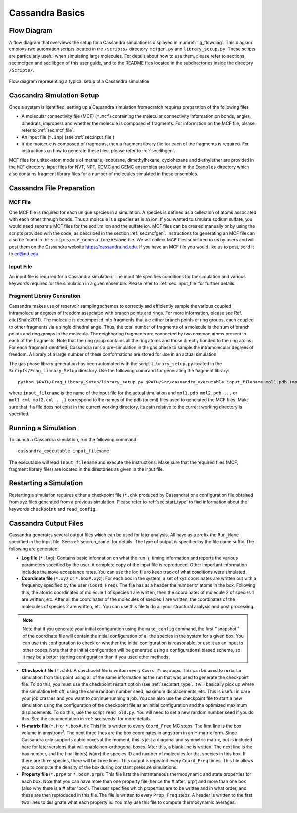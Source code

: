 .. This file contains information on how to set up a Cassandra simulation
   Wrtten by Jindal Shah on 02/09/12
   Updated by Ed Maginn on 03/20/14
   Updated by Ed Maginn on July 27, 2014

****************
Cassandra Basics
****************


Flow Diagram
============

A flow diagram that overviews the setup for a Cassandra simulation is displayed
in :numref:`fig_flowdiag`.  This diagram employs two automation scripts located
in the ``/Scripts/`` directory: ``mcfgen.py`` and ``library_setup.py``.  These
scripts are particularly useful when simulating large molecules.  For details
about how to use them, please refer to sections sec:mcfgen and sec:libgen of
this user guide, and to the README files located in the subdirectories inside
the directory ``/Scripts/``.

.. _fig_flowdiag:
.. figure:: resources/setup_flowdiagram.eps
    :align: center

    Flow diagram representing a typical setup of a Cassandra simulation

Cassandra Simulation Setup
==========================

Once a system is identified, setting up a Cassandra simulation from
scratch requires preparation of the following files.

* A molecular connectivity file (MCF) (``*.mcf``) containing the
  molecular connectivity information on bonds, angles, dihedrals,
  impropers and whether the molecule is composed of fragments.
  For information on the MCF file, please refer to :ref:`sec:mcf_file`.
* An input file (``*.inp``) (see :ref:`sec:input_file`)
* If the molecule is composed of fragments, then a fragment library
  file for each of the fragments is required. For instructions on
  how to generate these files, please refer to :ref:`sec:libgen`.

MCF files for united-atom models of methane, isobutane, dimethylhexane,
cyclohexane and diethylether are provided in the ``MCF`` directory. Input
files for NVT, NPT, GCMC and GEMC ensembles are located in the ``Examples``
directory which also contains fragment library files for a number of molecules
simulated in these ensembles.

Cassandra File Preparation
==========================

MCF File
--------

One MCF file is required for each unique species in a simulation. A species is
defined as a collection of atoms associated with each other through bonds. Thus
a molecule is a species as is an ion. If you wanted to simulate sodium sulfate,
you would need separate MCF files for the sodium ion and the sulfate ion. MCF
files can be created manually or by using the scripts provided with the code, as
described in the section :ref:`sec:mcfgen`. Instructions for generating an MCF
file can also be found in the ``Scripts/MCF_Generation/README`` file.  We
will collect MCF files submitted to us by users and will post them on the
Cassandra website `<https://cassandra.nd.edu>`_. If you have an MCF file you
would like us to post, send it to ed@nd.edu.


Input File
----------

An input file is required for a Cassandra simulation. The input file specifies
conditions for the simulation and various keywords required for the simulation
in a given ensemble. Please refer to :ref:`sec:input_file` for further
details.

Fragment Library Generation
---------------------------

Cassandra makes use of reservoir sampling schemes to correctly and efficiently
sample the various coupled intramolecular degrees of freedom associated with
branch points and rings. For more information, please see Ref. \cite{Shah:2011}.
The molecule is decomposed into fragments that are either branch points or ring
groups, each coupled to other fragments via a single dihedral angle. Thus, the
total number of fragments of a molecule is the sum of branch points and ring
groups in the molecule. The neighboring fragments are connected by two common
atoms present in each of the fragments. Note that the ring group contains all
the ring atoms and those directly bonded to the ring atoms. For each fragment
identified, Cassandra runs a pre-simulation in the gas phase to sample the
intramolecular degrees of freedom. A library of a large number of these
conformations are stored for use in an actual simulation.

The gas phase library generation has been automated with the script
``library_setup.py`` located in the ``Scripts/Frag_Library_Setup``
directory. Use the following command for generating the fragment library::

    python $PATH/Frag_Library_Setup/library_setup.py $PATH/Src/cassandra_executable input_filename mol1.pdb (mol1.cml)  mol2.pdb (mol2.cml) ...}

where ``input_filename`` is the name of the input file for the actual simulation
and ``mol1.pdb mol2.pdb ...`` or ``mol1.cml mol2.cml ...}`` correspond to the
names of the pdb (or cml) files used to generated the MCF files. Make sure that
if a file does not exist in the current working directory, its path relative to
the current working directory is specified.

Running a Simulation
====================

To launch a Cassandra simulation, run the following command::

    cassandra_executable input_filename

The executable will read ``input_filename`` and execute the instructions.  Make
sure that the required files (MCF, fragment library files) are located in the
directories as given in the input file.

Restarting a Simulation
=======================

Restarting a simulation requires either a checkpoint file (``*.chk`` produced by
Cassandra) or a configuration file obtained from xyz files generated from a
previous simulation. Please refer to :ref:`sec:start_type` to find
information about the keywords ``checkpoint`` and ``read_config``.

Cassandra Output Files
======================

Cassandra generates several output files which can be used for later analysis.
All have as a prefix the ``Run_Name`` specified in the input file.
See :ref:`sec:run_name` for details. The type of output is specified by the
file name suffix. The following are generated:

* **Log file** (``*.log``): Contains basic information on what the run is,
  timing information and reports the various parameters specified by the user. A
  complete copy of the input file is reproduced. Other important information
  includes the move acceptance rates. You can use the log file to keep track of
  what conditions were simulated.

* **Coordinate file** (``*.xyz`` or ``*.box#.xyz``): For each box in the
  system, a set of xyz coordinates are written out with a frequency specified by
  the user (``Coord_Freq``). The file has as a header the number of atoms in the
  box. Following this, the atomic coordinates of molecule 1 of species 1 are
  written, then the coordinates of molecule 2 of species 1 are written, etc.
  After all the coordinates of the molecules of species 1 are written, the
  coordinates of the molecules of species 2 are written, etc. You can use this
  file to do all your structural analysis and post processing.

.. note::
    Note that if you generate your initial configuration using the ``make_config``
    command, the first ''snapshot'' of the coordinate file will contain the initial
    configuration of all the species in the system for a given box. You can use this
    configuration to check on whether the initial configuration is reasonable, or
    use it as an input to other codes. Note that the initial configuration will be
    generated using a configurational biased scheme,  so it may be a better starting
    configuration than if you used other methods.

* **Checkpoint file** (``*.chk``): A checkpoint file is written every
  ``Coord_Freq`` steps. This can be used to restart a simulation from this point
  using all of the same information as the run that was used to generate the
  checkpoint file. To do this, you must use the checkpoint restart option (see
  :ref:`sec:start_type`. It will basically pick up where the simulation
  left off, using the same random number seed, maximum displacements, etc. This
  is useful in case your job crashes and you want to continue running a job. You
  can also use the checkpoint file to start a new simulation using the
  configuration of the checkpoint file as an initial configuration and the
  optimized maximum displacements.  To do this, use the script ``read_old.py``. You
  will need to set a new random number seed if you do this. See the
  documentation in :ref:`sec:seeds` for more details.

* **H-matrix file** (``*.H`` or ``*.box#.H``): This file is written to every
  ``Coord_Freq`` MC steps. The first line is the box volume in angstrom\ :sup:`3`. The
  next three lines are the box coordinates in angstrom in an H-matrix form.
  Since Cassandra only supports cubic boxes at the moment, this is just a
  diagonal and symmetric matrix, but is included here for later versions that
  will enable non-orthogonal boxes. After this, a blank line is written. The
  next line is the box number, and the final line(s) is(are) the species ID and
  number of molecules for that species in this box. If there are three species,
  there will be three lines. This output is repeated every ``Coord_Freq`` times.
  This file allows you to compute the density of the box during constant
  pressure simulations.


* **Property file** (``*.prp#`` or ``*.box#.prp#``): This file lists the
  instantaneous thermodynamic and state properties for each box. Note that you
  can have more than one property file (hence the # after 'prp') and more than
  one box (also why there is a # after 'box'). The user specifies which
  properties are to be written and in what order, and these are then reproduced
  in this file. The file is written to every ``Prop_Freq`` steps. A header is
  written to the first two lines to designate what each property is. You may use
  this file to compute thermodynamic averages.

